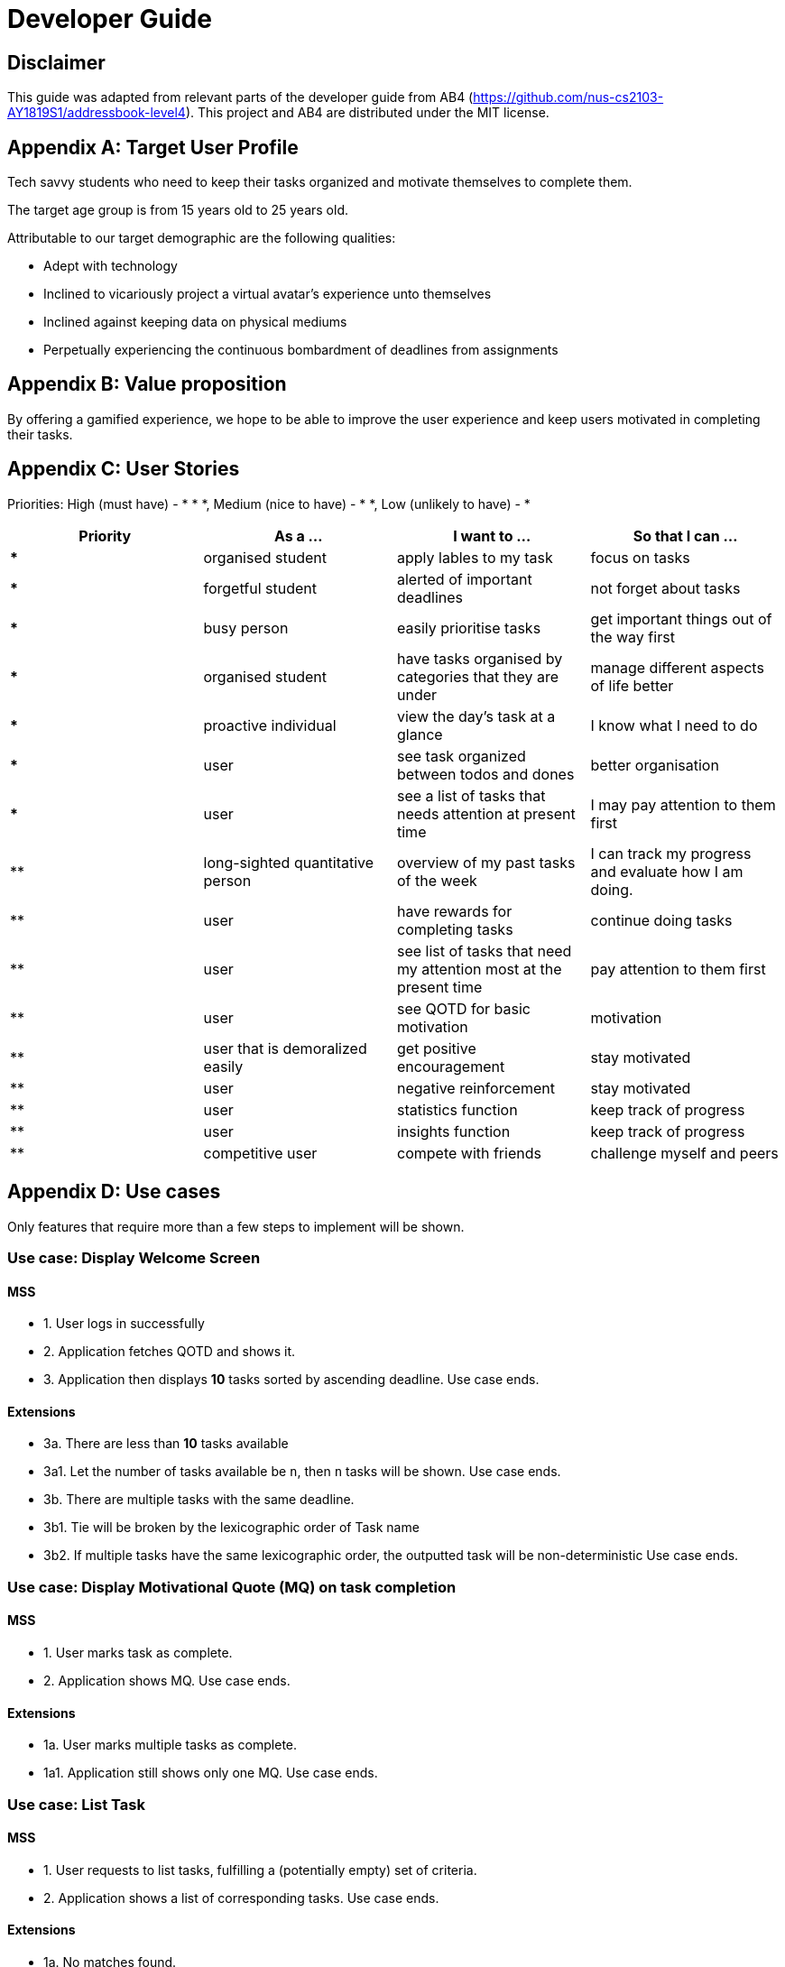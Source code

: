 # Developer Guide

[TOC]

## Disclaimer
This guide was adapted from relevant parts of the developer guide from AB4 (https://github.com/nus-cs2103-AY1819S1/addressbook-level4). This project and AB4 are distributed under the MIT license.



## Appendix A: Target User Profile

Tech savvy students who need to keep their tasks organized and motivate themselves to complete them.

The target age group is from 15 years old to 25 years old.

Attributable to our target demographic are the following qualities:

  * Adept with technology
  * Inclined to vicariously project a virtual avatar's experience unto themselves
  * Inclined against keeping data on physical mediums
  * Perpetually experiencing the continuous bombardment of deadlines from assignments

## Appendix B: Value proposition

By offering a gamified experience, we hope to be able to improve the user experience and keep users motivated in completing their tasks.


## Appendix C: User Stories
Priorities: High (must have) - * * *, Medium (nice to have) - * *, Low (unlikely to have) - *

|===
| Priority   | As a ...  | I want to ... | So that I can ...

| *** | organised student | apply lables to my task | focus on tasks
|*** | forgetful student | alerted of important deadlines | not forget about tasks
| *** | busy person | easily prioritise tasks | get important things out of the way first
| *** | organised student | have tasks organised by categories that they are under | manage different aspects of life better
| *** | proactive individual | view the day's task at a glance | I know what I need to do
| *** | user | see task organized between todos and dones | better organisation
| *** | user | see a list of tasks that needs attention at present time| I may pay attention to them first
| ** | long-sighted quantitative person |  overview of my past tasks of the week | I can track my progress and evaluate how I am doing.
|** | user | have rewards for completing tasks | continue doing tasks
|**| user | see list of tasks that need my attention most at the present time | pay attention to them first
| ** | user | see QOTD for basic motivation | motivation
| ** | user that is demoralized easily | get positive encouragement |stay motivated
| ** | user | negative reinforcement  | stay motivated
|**| user | statistics function | keep track of progress
| ** | user | insights function | keep track of progress
|**| competitive user | compete with friends | challenge myself and peers
|===




## Appendix D: Use cases
Only features that require more than a few steps to implement will be shown.

### Use case: Display Welcome Screen
#### MSS
* 1. User logs in successfully
* 2. Application fetches QOTD and shows it.
* 3. Application then displays **10** tasks sorted by ascending deadline.
Use case ends.

#### Extensions

* 3a. There are less than **10** tasks available
* 3a1. Let the number of tasks available be `n`, then `n` tasks will be shown.
Use case ends.

* 3b. There are multiple tasks with the same deadline.
    * 3b1. Tie will be broken by the lexicographic order of Task name
    * 3b2. If multiple tasks have the same lexicographic order, the outputted task will be non-deterministic
Use case ends.

### Use case: Display Motivational Quote (MQ) on task completion
#### MSS
* 1. User marks task as complete.
* 2. Application shows MQ.
Use case ends.

#### Extensions

* 1a. User marks multiple tasks as complete.
    * 1a1. Application still shows only one MQ.
      Use case ends.

### Use case: List Task
#### MSS
* 1. User requests to list tasks, fulfilling a (potentially empty) set of criteria.
* 2. Application shows a list of corresponding tasks.
Use case ends.

#### Extensions
* 1a. No matches found.
    * 1a1. Application informs user that no tasks matching the specified criteria have been found.
Use case ends.

### Use case: Add task
#### MSS
* 1. User requests to add a task in the list
* 2. Application adds the task
Use case ends.
#### Extensions
* 1. The task already exists.
* 2. Application shows an error message.
Use case resumes at step 1 in MSS.


* 1. The user enters the add command in a wrong for
* 2. Application shows an error message.
Use case resumes at step 1 in MSS.

### Use case: Delete task
#### MSS
* 1. User requests to delete a task with a particular index
* 2. Application deletes the task
Use case ends.
#### Extensions
* 1a. A task with the specified index does not exist.
     * 1a1. Application shows an error message.
    Use case resumes at step 1 in MSS.

* 1b. The task with the specified index is already deleted.
    * 1b1. Application shows an error message.
Use case resumes at step 1 in MSS.

### Use case: Viewing Command History
#### MSS
* 1. User requests to view command history.
* 2. Application displays command history.
  Use case ends.

#### Extensions
 * 1a. Command history is empty.
     * 1a1. Application informs user that there is no command history.
       Use case ends.

### Use case: Undoing Last Command
#### MSS
* 1. User requests undoing last command.
* 2. Application resets state to before last state-changing command.
  Use case ends.

#### Extensions
* 1a. Command history is empty.
    * 1a1. Application informs user that there is no past history to undo.
      Use case ends.

### Use case: Redoing Last Command
#### MSS
* 1. User requests redoing last command.
* 2. Application resets state to before last state-changing command was undone.
  Use case ends.

#### Extensions
* 1a. The immediately preceding command (ignoring redone undos) is not an undo command
    * 1a1. Application informs user that there is no undo to redo.
      Use case ends.

### Use case: Completing Task
#### MSS
* 1. User marks tasks as complete.
* 2. Application reports both points earned and current points to user.
#### Extensions
* 2a. User earns enough points to level up
    * 2a1. Application displays a congratulatory message, current points, and points earned to user.

### Use case: Display Statistics
#### MSS
* 1. User requests for statistics.
* 2. Application fetches data and displays statistics.
#### Extensions
* 2a. There are no statistics.
    * 2a1. Application displays a flavour text explaining that the user needs to complete a task first to get statistics.

### Use case: Failing to complete task
#### MSS
* 1. User fails to complete tasks on time
* 2. Application displays points lost and current current points to user.
### Extensions
* 2a. User loses enough points that it level down.
    * 2a1. Application displays a warning message, current points, and points lost to user.

### Use Case: Deleting a task
#### MSS
* 1. User lists tasks.
* 2. System displays list of tasks.
* 3. User selects task to delete.
* 4. System deletes task.
* 5. System displays success message.


## Non-functional requirements
- There should be no noticable lag when typing on the command line.
- Should work on any mainstream OS as long as it has Java 9 or higher installed.
- Storage of application data will be in a text file.
- Should be able to hold up to 1000 tasks without a noticable decline in performance.
- Should not take more than 3 seconds to complete a command.
- System should be maintainable with proper documentation.
- Proper feedback to user when error occurs. // @jelena: Usability

## Glossary

A glossary serves to ensure that all stakeholders have a common understanding of the noteworthy terms, abbreviation, acronyms etc.

|===
| Word         | Meaning

|   Task
| A piece of work to be completed and is registered by the user

| Application  |  Refers to the CLI application registered by the user
|Mainstream OS    | Windows, Linux, Unix, OS-X
|Points | A unit of measurement to measure current experience
| Level | A larger unit of measurement to measure experience.
|===





## 1. Setting up

### 1.1. Prerequisites
JDK 9 or later

JDK 10 on Windows will fail to run tests in headless mode due to a JavaFX bug. Windows developers are highly recommended to use JDK 9.
IntelliJ IDE

IntelliJ by default has Gradle and JavaFx plugins installed.
Do not disable them. If you have disabled them, go to File > Settings > Plugins to re-enable them.

### 1.2. Setting up the project in your computer
Fork this repo, and clone the fork to your computer

Open IntelliJ (if you are not in the welcome screen, click File > Close Project to close the existing project dialog first)

Set up the correct JDK version for Gradle

Click Configure > Project Defaults > Project Structure

Click New… and find the directory of the JDK

Click Import Project

Locate the build.gradle file and select it. Click OK

Click Open as Project

Click OK to accept the default settings

Open a console and run the command gradlew processResources (Mac/Linux: ./gradlew processResources). It should finish with the BUILD SUCCESSFUL message.
This will generate all resources required by the application and tests.

Open XmlAdaptedtask.java and MainWindow.java and check for any code errors

Due to an ongoing issue with some of the newer versions of IntelliJ, code errors may be detected even if the project can be built and run successfully

To resolve this, place your cursor over any of the code section highlighted in red. Press ALT+ENTER, and select Add '--add-modules=…' to module compiler options for each error

Repeat this for the test folder as well (e.g. check XmlUtilTest.java and HelpWindowTest.java for code errors, and if so, resolve it the same way)

### 1.3. Verifying the setup
Run the seedu.address.MainApp and try a few commands

Run the tests to ensure they all pass.

### 1.4. Configurations to do before writing code
#### 1.4.1. Configuring the coding style
This project follows oss-generic coding standards. IntelliJ’s default style is mostly compliant with ours but it uses a different import order from ours. To rectify,

Go to File > Settings… (Windows/Linux), or IntelliJ IDEA > Preferences… (macOS)

Select Editor > Code Style > Java

Click on the Imports tab to set the order

For Class count to use import with '*' and Names count to use static import with '*': Set to 999 to prevent IntelliJ from contracting the import statements

For Import Layout: The order is import static all other imports, import java.*, import javax.*, import org.*, import com.*, import all other imports. Add a <blank line> between each import

Optionally, you can follow the UsingCheckstyle.adoc document to configure Intellij to check style-compliance as you write code.

#### 1.4.2. Updating documentation to match your fork
After forking the repo, the documentation will still have the SE-EDU branding and refer to the se-edu/addressbook-level4 repo.

If you plan to develop this fork as a separate product (i.e. instead of contributing to se-edu/addressbook-level4), you should do the following:

Configure the site-wide documentation settings in build.gradle, such as the site-name, to suit your own project.

Replace the URL in the attribute repoURL in DeveloperGuide.adoc and UserGuide.adoc with the URL of your fork.

#### 1.4.3. Setting up CI
Set up Travis to perform Continuous Integration (CI) for your fork. See UsingTravis.adoc to learn how to set it up.

After setting up Travis, you can optionally set up coverage reporting for your team fork (see UsingCoveralls.adoc).

Coverage reporting could be useful for a team repository that hosts the final version but it is not that useful for your personal fork.
Optionally, you can set up AppVeyor as a second CI (see UsingAppVeyor.adoc).

Having both Travis and AppVeyor ensures your App works on both Unix-based platforms and Windows-based platforms (Travis is Unix-based and AppVeyor is Windows-based)
#### 1.4.4. Getting started with coding
When you are ready to start coding,

Get some sense of the overall design by reading Section 2.1, “Architecture”.

Take a look at Appendix A, Suggested Programming Tasks to Get Started.

## 3. Implementation
This section describes some noteworthy details on how certain features are implemented.

### 3.1. Undo/Redo feature
#### 3.1.1. Current Implementation
Look at https://nus-cs2103-ay1819s1.github.io/addressbook-level4/DeveloperGuide.html#implementation
Its really good

### 3.3. Logging
We are using java.util.logging package for logging. The LogsCenter class is used to manage the logging levels and logging destinations.

The logging level can be controlled using the logLevel setting in the configuration file (See Section 3.4, “Configuration”)

The Logger for a class can be obtained using LogsCenter.getLogger(Class) which will log messages according to the specified logging level

Currently log messages are output through: Console and to a .log file.

Logging Levels

SEVERE : Critical problem detected which may possibly cause the termination of the application

WARNING : Can continue, but with caution

INFO : Information showing the noteworthy actions by the App

FINE : Details that is not usually noteworthy but may be useful in debugging e.g. print the actual list instead of just its size

### 3.4. Configuration
Certain properties of the application can be controlled (e.g App name, logging level) through the configuration file (default: config.json).

## 4. Documentation
We use asciidoc for writing documentation.

We chose asciidoc over Markdown because asciidoc, although a bit more complex than Markdown, provides more flexibility in formatting.

### 4.1. Editing Documentation
See UsingGradle.adoc to learn how to render .adoc files locally to preview the end result of your edits. Alternatively, you can download the AsciiDoc plugin for IntelliJ, which allows you to preview the changes you have made to your .adoc files in real-time.

### 4.2. Publishing Documentation
See UsingTravis.adoc to learn how to deploy GitHub Pages using Travis.

### 4.3. Converting Documentation to PDF format
We use Google Chrome for converting documentation to PDF format, as Chrome’s PDF engine preserves hyperlinks used in webpages.

Here are the steps to convert the project documentation files to PDF format.

Follow the instructions in UsingGradle.adoc to convert the AsciiDoc files in the docs/ directory to HTML format.

Go to your generated HTML files in the build/docs folder, right click on them and select Open with → Google Chrome.

Within Chrome, click on the Print option in Chrome’s menu.

Set the destination to Save as PDF, then click Save to save a copy of the file in PDF format. For best results, use the settings indicated in the screenshot below.

chrome save as pdf
Figure 10. Saving documentation as PDF files in Chrome
### 4.4. Site-wide Documentation Settings
The build.gradle file specifies some project-specific asciidoc attributes which affects how all documentation files within this project are rendered.

Attributes left unset in the build.gradle file will use their default value, if any.
Table 1. List of site-wide attributes
Attribute name	Description	Default value
site-name

The name of the website. If set, the name will be displayed near the top of the page.

not set

site-githuburl

URL to the site’s repository on GitHub. Setting this will add a "View on GitHub" link in the navigation bar.

not set

site-seedu

Define this attribute if the project is an official SE-EDU project. This will render the SE-EDU navigation bar at the top of the page, and add some SE-EDU-specific navigation items.

not set

### 4.5. Per-file Documentation Settings
### 4.6. Site Template
The files in docs/stylesheets are the CSS stylesheets of the site. You can modify them to change some properties of the site’s design.

The files in docs/templates controls the rendering of .adoc files into HTML5. These template files are written in a mixture of Ruby and Slim.

Modifying the template files in docs/templates requires some knowledge and experience with Ruby and Asciidoctor’s API. You should only modify them if you need greater control over the site’s layout than what stylesheets can provide. The SE-EDU team does not provide support for modified template files.

## 5. Testing
### 5.1. Running Tests
There are three ways to run tests.

The most reliable way to run tests is the 3rd one. The first two methods might fail some GUI tests due to platform/resolution-specific idiosyncrasies.
Method 1: Using IntelliJ JUnit test runner

To run all tests, right-click on the src/test/java folder and choose Run 'All Tests'

To run a subset of tests, you can right-click on a test package, test class, or a test and choose Run 'ABC'

Method 2: Using Gradle

Open a console and run the command gradlew clean allTests (Mac/Linux: ./gradlew clean allTests)

See UsingGradle.adoc for more info on how to run tests using Gradle.
Method 3: Using Gradle (headless)

Thanks to the TestFX library we use, our GUI tests can be run in the headless mode. In the headless mode, GUI tests do not show up on the screen. That means the developer can do other things on the Computer while the tests are running.

To run tests in headless mode, open a console and run the command gradlew clean headless allTests (Mac/Linux: ./gradlew clean headless allTests)

### 5.2. Types of tests
We have two types of tests:

#### GUI Tests
These are tests involving the GUI. They include:

System Tests that test the entire App by simulating user actions on the GUI. These are in the systemtests package.

Unit tests that test the individual components. These are in seedu.address.ui package.

#### Non-GUI Tests
These are tests not involving the GUI. They include,

Unit tests targeting the lowest level methods/classes.
e.g. seedu.address.commons.StringUtilTest

Integration tests that are checking the integration of multiple code units (those code units are assumed to be working).
e.g. seedu.address.storage.StorageManagerTest

Hybrids of unit and integration tests. These test are checking multiple code units as well as how the are connected together.
e.g. seedu.address.logic.LogicManagerTest

### 5.3. Troubleshooting Testing
Problem: HelpWindowTest fails with a NullPointerException.

Reason: One of its dependencies, HelpWindow.html in src/main/resources/docs is missing.

Solution: Execute Gradle task processResources.

## 6. Dev Ops
### 6.1. Build Automation
See UsingGradle.adoc to learn how to use Gradle for build automation.

### 6.2. Continuous Integration
We use Travis CI and AppVeyor to perform Continuous Integration on our projects. See UsingTravis.adoc and UsingAppVeyor.adoc for more details.

### 6.3. Coverage Reporting
We use Coveralls to track the code coverage of our projects. See UsingCoveralls.adoc for more details.

### 6.4. Documentation Previews
When a pull request has changes to asciidoc files, you can use Netlify to see a preview of how the HTML version of those asciidoc files will look like when the pull request is merged. See UsingNetlify.adoc for more details.

### 6.5. Making a Release
Here are the steps to create a new release.

Update the version number in MainApp.java.

Generate a JAR file using Gradle.

Tag the repo with the version number. e.g. v0.1

Create a new release using GitHub and upload the JAR file you created.

### 6.6. Managing Dependencies
A project often depends on third-party libraries. For example, Address Book depends on the Jackson library for XML parsing. Managing these dependencies can be automated using Gradle. For example, Gradle can download the dependencies automatically, which is better than these alternatives.
a. Include those libraries in the repo (this bloats the repo size)
b. Require developers to download those libraries manually (this creates extra work for developers)

Appendix A: Suggested Programming Tasks to Get Started
Suggested path for new programmers:

First, add small local-impact (i.e. the impact of the change does not go beyond the component) enhancements to one component at a time. Some suggestions are given in Section A.1, “Improving each component”.

Next, add a feature that touches multiple components to learn how to implement an end-to-end feature across all components. Section A.2, “Creating a new command: remark” explains how to go about adding such a feature.
